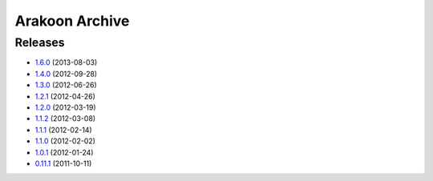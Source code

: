 
===============
Arakoon Archive
===============

Releases
========
- 1.6.0_ (2013-08-03)
- 1.4.0_ (2012-09-28)
- 1.3.0_ (2012-06-26)
- 1.2.1_ (2012-04-26)
- 1.2.0_ (2012-03-19)
- 1.1.2_ (2012-03-08)
- 1.1.1_ (2012-02-14)
- 1.1.0_ (2012-02-02)
- 1.0.1_ (2012-01-24)
- 0.11.1_ (2011-10-11)

.. _1.6.0: 1.6.0.html
.. _1.4.0: 1.4.0.html
.. _1.3.0: 1.3.0.html
.. _1.2.1: 1.2.1.html
.. _1.2.0: 1.2.0.html
.. _1.1.2: 1.1.2.html
.. _1.1.1: 1.1.1.html
.. _1.1.0: 1.1.0.html
.. _1.0.1: 1.0.1.html
.. _0.11.1: 0.11.1.html

